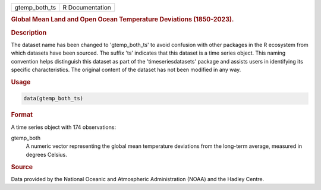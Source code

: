 .. container::

   .. container::

      ============= ===============
      gtemp_both_ts R Documentation
      ============= ===============

      .. rubric:: Global Mean Land and Open Ocean Temperature Deviations
         (1850-2023).
         :name: global-mean-land-and-open-ocean-temperature-deviations-1850-2023.

      .. rubric:: Description
         :name: description

      The dataset name has been changed to 'gtemp_both_ts' to avoid
      confusion with other packages in the R ecosystem from which
      datasets have been sourced. The suffix 'ts' indicates that this
      dataset is a time series object. This naming convention helps
      distinguish this dataset as part of the 'timeseriesdatasets'
      package and assists users in identifying its specific
      characteristics. The original content of the dataset has not been
      modified in any way.

      .. rubric:: Usage
         :name: usage

      .. code:: R

         data(gtemp_both_ts)

      .. rubric:: Format
         :name: format

      A time series object with 174 observations:

      gtemp_both
         A numeric vector representing the global mean temperature
         deviations from the long-term average, measured in degrees
         Celsius.

      .. rubric:: Source
         :name: source

      Data provided by the National Oceanic and Atmospheric
      Administration (NOAA) and the Hadley Centre.
